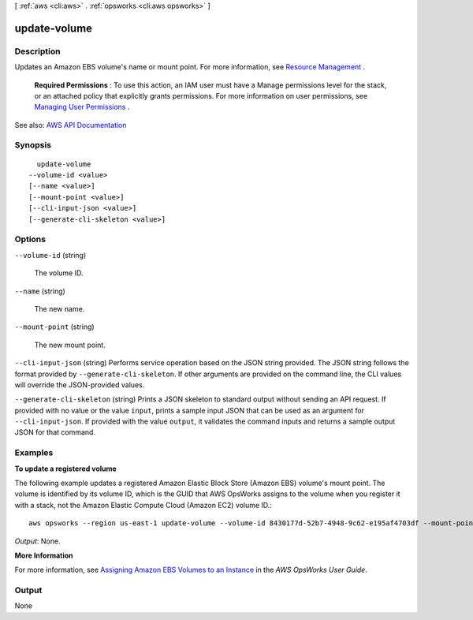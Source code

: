 [ :ref:`aws <cli:aws>` . :ref:`opsworks <cli:aws opsworks>` ]

.. _cli:aws opsworks update-volume:


*************
update-volume
*************



===========
Description
===========



Updates an Amazon EBS volume's name or mount point. For more information, see `Resource Management <http://docs.aws.amazon.com/opsworks/latest/userguide/resources.html>`_ .

 

 **Required Permissions** : To use this action, an IAM user must have a Manage permissions level for the stack, or an attached policy that explicitly grants permissions. For more information on user permissions, see `Managing User Permissions <http://docs.aws.amazon.com/opsworks/latest/userguide/opsworks-security-users.html>`_ .



See also: `AWS API Documentation <https://docs.aws.amazon.com/goto/WebAPI/opsworks-2013-02-18/UpdateVolume>`_


========
Synopsis
========

::

    update-volume
  --volume-id <value>
  [--name <value>]
  [--mount-point <value>]
  [--cli-input-json <value>]
  [--generate-cli-skeleton <value>]




=======
Options
=======

``--volume-id`` (string)


  The volume ID.

  

``--name`` (string)


  The new name.

  

``--mount-point`` (string)


  The new mount point.

  

``--cli-input-json`` (string)
Performs service operation based on the JSON string provided. The JSON string follows the format provided by ``--generate-cli-skeleton``. If other arguments are provided on the command line, the CLI values will override the JSON-provided values.

``--generate-cli-skeleton`` (string)
Prints a JSON skeleton to standard output without sending an API request. If provided with no value or the value ``input``, prints a sample input JSON that can be used as an argument for ``--cli-input-json``. If provided with the value ``output``, it validates the command inputs and returns a sample output JSON for that command.



========
Examples
========

**To update a registered volume**

The following example updates a registered Amazon Elastic Block Store (Amazon EBS) volume's mount point.
The volume is identified by its volume ID, which is the GUID that AWS OpsWorks assigns to the volume when
you register it with a stack, not the Amazon Elastic Compute Cloud (Amazon EC2) volume ID.::

  aws opsworks --region us-east-1 update-volume --volume-id 8430177d-52b7-4948-9c62-e195af4703df --mount-point /mnt/myvol

*Output*: None.

**More Information**

For more information, see `Assigning Amazon EBS Volumes to an Instance`_ in the *AWS OpsWorks User Guide*.

.. _`Assigning Amazon EBS Volumes to an Instance`: http://docs.aws.amazon.com/opsworks/latest/userguide/resources-attach.html#resources-attach-ebs



======
Output
======

None